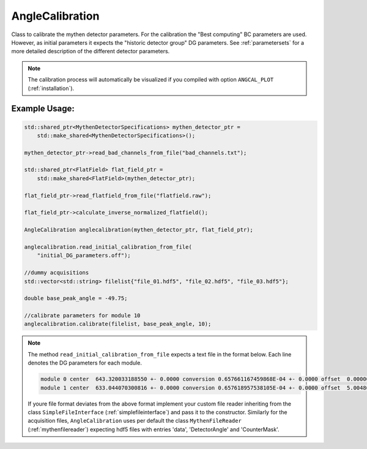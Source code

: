 
AngleCalibration
==================

Class to calibrate the mythen detector parameters. For the calibration the "Best computing" BC parameters are used. However, as initial parameters it expects the "historic detector group" DG parameters. 
See :ref:`parametersets` for a more detailed description of the different detector parameters. 

.. note:: 
    The calibration process will automatically be visualized if you compiled with option ``ANGCAL_PLOT`` (:ref:`installation`). 

..
    TODO: maybe move detailed description to another page. 

Example Usage: 
_______________

.. code-block:: cpp

    std::shared_ptr<MythenDetectorSpecifications> mythen_detector_ptr =
        std::make_shared<MythenDetectorSpecifications>();

    mythen_detector_ptr->read_bad_channels_from_file("bad_channels.txt");

    std::shared_ptr<FlatField> flat_field_ptr =
        std::make_shared<FlatField>(mythen_detector_ptr);

    flat_field_ptr->read_flatfield_from_file("flatfield.raw"); 

    flat_field_ptr->calculate_inverse_normalized_flatfield(); 

    AngleCalibration anglecalibration(mythen_detector_ptr, flat_field_ptr);

    anglecalibration.read_initial_calibration_from_file(
        "initial_DG_parameters.off");

    //dummy acquisitions
    std::vector<std::string> filelist{"file_01.hdf5", "file_02.hdf5", "file_03.hdf5"}; 

    double base_peak_angle = -49.75; 

    //calibrate parameters for module 10
    anglecalibration.calibrate(filelist, base_peak_angle, 10); 


.. note:: 
    The method ``read_initial_calibration_from_file`` expects a text file in the format below. Each line denotes the DG parameters for each module. 

    .. code-block:: text

        module 0 center  643.320033188550 +- 0.0000 conversion 0.657661167459868E-04 +- 0.0000 offset  0.00000000000000     +- 0.0000 
        module 1 center  633.044070300816 +- 0.0000 conversion 0.657618957538105E-04 +- 0.0000 offset  5.00486981153634     +- 0.0000


    If youre file format deviates from the above format implement your custom file reader inheriting from the class ``SimpleFileInterface`` (:ref:`simplefileinterface`) and pass it to the constructor. 
    Similarly for the acquisition files, ``AngleCalibration`` uses per default the class ``MythenFileReader`` (:ref:`mythenfilereader`) expecting hdf5 files with entries 'data', 'DetectorAngle' and 'CounterMask'. 


.. doxygenclass:: angcal::AngleCalibration
   :members:
   :undoc-members:
   :private-members: